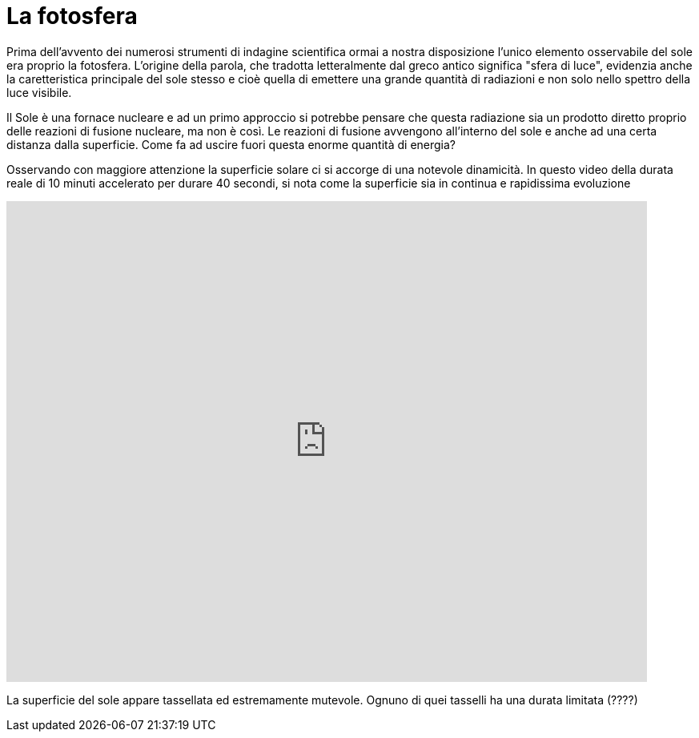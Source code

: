 # La fotosfera

Prima dell'avvento dei numerosi strumenti di indagine scientifica ormai a nostra disposizione l'unico elemento osservabile del sole era proprio la fotosfera. L'origine della parola, che tradotta letteralmente dal greco antico significa "sfera di luce", evidenzia anche la caretteristica principale del sole stesso e cioè quella di emettere una grande quantità di radiazioni e non solo nello spettro della luce visibile. 

Il Sole è una fornace nucleare e ad un primo approccio si potrebbe pensare che questa radiazione sia un prodotto diretto proprio delle reazioni di fusione nucleare, ma non è così. Le reazioni di fusione avvengono all'interno del sole e anche ad una certa distanza dalla superficie. Come fa ad uscire fuori questa enorme quantità di energia?

Osservando con maggiore attenzione la superficie solare ci si accorge di una notevole dinamicità. In questo video della durata reale di 10 minuti accelerato per durare 40 secondi, si nota come la superficie sia in continua e rapidissima evoluzione

video::4nieF-e0OOs[youtube,width=800,height=600,opts="autoplay,modest,loop"]

La superficie del sole appare tassellata ed estremamente mutevole. Ognuno di quei tasselli ha una durata limitata (????)



